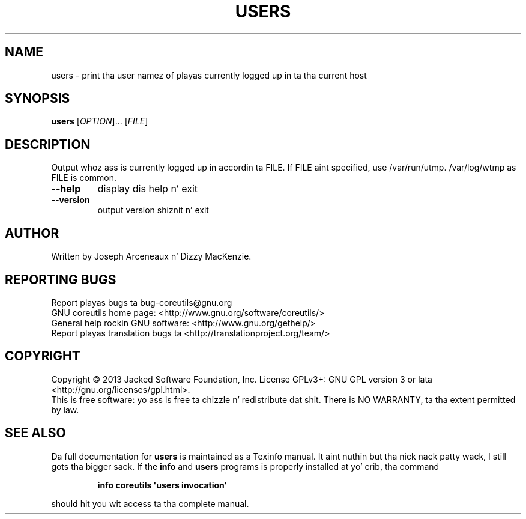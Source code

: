 .\" DO NOT MODIFY THIS FILE!  Dat shiznit was generated by help2man 1.35.
.TH USERS "1" "March 2014" "GNU coreutils 8.21" "User Commands"
.SH NAME
users \- print tha user namez of playas currently logged up in ta tha current host
.SH SYNOPSIS
.B users
[\fIOPTION\fR]... [\fIFILE\fR]
.SH DESCRIPTION
.\" Add any additionizzle description here
.PP
Output whoz ass is currently logged up in accordin ta FILE.
If FILE aint specified, use /var/run/utmp.  /var/log/wtmp as FILE is common.
.TP
\fB\-\-help\fR
display dis help n' exit
.TP
\fB\-\-version\fR
output version shiznit n' exit
.SH AUTHOR
Written by Joseph Arceneaux n' Dizzy MacKenzie.
.SH "REPORTING BUGS"
Report playas bugs ta bug\-coreutils@gnu.org
.br
GNU coreutils home page: <http://www.gnu.org/software/coreutils/>
.br
General help rockin GNU software: <http://www.gnu.org/gethelp/>
.br
Report playas translation bugs ta <http://translationproject.org/team/>
.SH COPYRIGHT
Copyright \(co 2013 Jacked Software Foundation, Inc.
License GPLv3+: GNU GPL version 3 or lata <http://gnu.org/licenses/gpl.html>.
.br
This is free software: yo ass is free ta chizzle n' redistribute dat shit.
There is NO WARRANTY, ta tha extent permitted by law.
.SH "SEE ALSO"
Da full documentation for
.B users
is maintained as a Texinfo manual. It aint nuthin but tha nick nack patty wack, I still gots tha bigger sack.  If the
.B info
and
.B users
programs is properly installed at yo' crib, tha command
.IP
.B info coreutils \(aqusers invocation\(aq
.PP
should hit you wit access ta tha complete manual.
